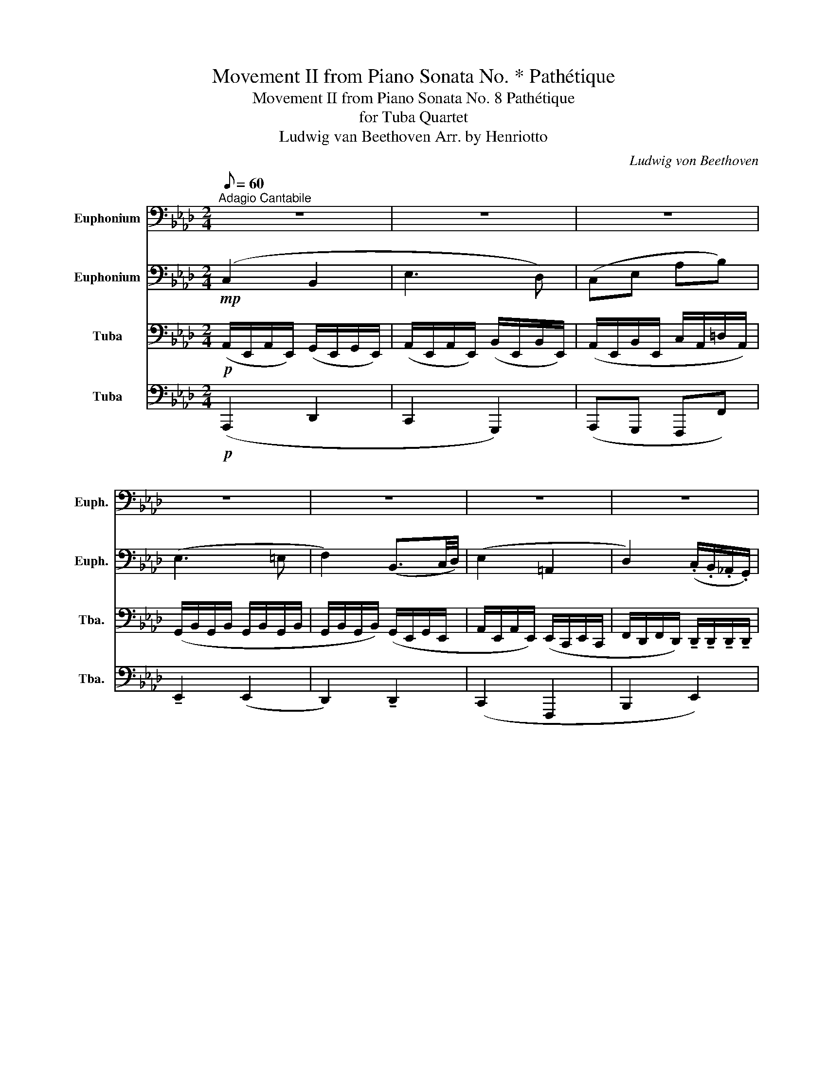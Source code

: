 X:1
T:Movement II from Piano Sonata No. * Pathétique
T:Movement II from Piano Sonata No. 8 Pathétique
T:for Tuba Quartet
T:Ludwig van Beethoven Arr. by Henriotto
C:Ludwig von Beethoven
%%score 1 2 3 4
L:1/8
Q:1/8=60
M:2/4
K:Ab
V:1 bass nm="Euphonium" snm="Euph."
V:2 bass nm="Euphonium" snm="Euph."
V:3 bass nm="Tuba" snm="Tba."
V:4 bass nm="Tuba" snm="Tba."
V:1
"^Adagio Cantabile" z4 | z4 | z4 | z4 | z4 | z4 | z4 | %7
 z2 z!<(! (3!tenuto!C,/!tenuto!E,/!tenuto!A,/!<)! |!mf!"^A" (C2 B,2 | E3 D) | (CE AB) | (E3 =E | %12
 F2) (B,3/2C/4D/4) | (E2 =A,2 | D2) (.C/.B,/.A,/.G,/) | (B,2 A,) z3/4 C,/4 |"^B" (C2- C/A/G/F/) | %17
!<(! (C2- C/A/G/F/)!<)! |!>(! (C2- C/A/G/F/)!>)! |!<(! (E=D-) (D/E/8D/8C/8D/8F/>E/)!<)! | %20
!>(! E2 (F,G,/8F,/8=E,/8F,/8A,/4C/4)!>)! | %21
{/=B,C=D} (C/4_B,/4)(G/-G/F/4E/4 D/4C/4B,/4=A,/4C/4B,/4_A,/4F,/4) | !tenuto!E, z z2 | %23
!mp! !tenuto!A,!<(!!tenuto!A, !tenuto!A,!tenuto!A, | !tenuto!G,!<)! z z!mf! (B,/>E/) | %25
 (E/=D/)(D/C/) (C/_C/)(C/B,/) | B,4- | B,4 |"^C" z4 | z4 | z4 | z4 | z4 | z4 | z4 | z2 z!f! E, || %36
"^D" (A,_C B,A,) | (G,D) z2 | (A,_C B,A,) | (A,G,) z2 |!<(! (A,_C B,A,) | %41
 ^F,-(3F,/.E,/.=B,,/ =B,-(3B,/.A,/.=E,/ | =E-(3E/.D/.B,/ =B,.E, | =E,!<)! z z2 | %44
!mp!"^E" (=E,A, ^F,E,) | (E,^F,) z2 | (=E,A, E,_E,) |!>(! =D,3 D, | =D,3 D, | _D,3 D,!>)! | %50
!p!"^F" z4 | z4 | z4 | z4 | z4 | z4 | z4 | z2 z!<(! (3!tenuto!C,/!tenuto!E,/!tenuto!A,/!<)! | %58
!ff!"^G" (C2 B,2 | E3 D) | (CE AB) | (E3 =E | F2) (B,3/2C/4D/4) | (E2 =A,2 | %64
 D2) (3(D/C/)B,/(3(B,/A,/)G,/ |"^H" B, z z (E,/>=E,/) | %66
!>(! F,-(3(F,/E,/)(D,/ (3C,/B,,/A,,/)(G,,/4D,/4B,,/4G,,/4)!>)! | (A,,/>C,/E,) z (E/>=E/) | %68
!>(! F-(3(F/E/)(D/ (3C/B,/A,/)(3(G,/D/G,/)!>)! |!p! A, z{/E} (3(D/C/D/)(3(F/E/D/) | C z G,2 | %71
 z2 (G,2 | A,/) z/ A,/ z/!pp! !fermata!A,2 |] %73
V:2
!mp! (C,2 B,,2 | E,3 D,) | (C,E, A,B,) | (E,3 =E, | F,2) (B,,3/2C,/4D,/4) | (E,2 =A,,2 | %6
 D,2) (.C,/.B,,/._A,,/.G,,/) | (B,,2!<(! (3A,,/)!tenuto!E,/!tenuto!A,/!<)! z | %8
!mp! (C,/E,/C,/E,/) (B,,/E,/B,,/E,/) | (E,/A,/E,/A,/) (E,/B,/E,/B,/) | (E,/A,/E,/B,/ A,/C/A,/=D/) | %11
 (G,/B,/G,/B,/ G,/B,/G,/B,/ | G,/B,/G,/B,/) (G,/E,/G,/E,/ | A,/E,/A,/E,/) (E,/C,/E,/C,/ | %14
 F,/D,/F,/D,/) !tenuto!D,/!tenuto!D,/!tenuto!D,/!tenuto!D,/ | %15
 !tenuto!D,/!tenuto!E,/!tenuto!D,/!tenuto!E,/ !tenuto!C, z | %16
 z/ !tenuto!C,/!tenuto!C,/!tenuto!C,/ !tenuto!C,/!tenuto!C,/!tenuto!C,/!tenuto!C,/ | %17
!<(! !tenuto!C,/!tenuto!C,/!tenuto!C,/!tenuto!C,/ !tenuto!C,/!tenuto!C,/!tenuto!C,/!tenuto!C,/!<)! | %18
!>(! !tenuto!=E,/!tenuto!E,/!tenuto!E,/!tenuto!E,/ !tenuto!F,/!tenuto!F,/!tenuto!F,/!tenuto!F,/!>)! | %19
!<(! !tenuto!A,/!tenuto!A,/!tenuto!A,/!tenuto!A,/ !tenuto!A,/!tenuto!A,/!tenuto!A,/!tenuto!A,/!<)! | %20
!>(! !tenuto!G,/!tenuto!G,/!tenuto!G,/!tenuto!G,/!>)! z2 | %21
 z/ !tenuto!G,/!tenuto!G,/!tenuto!G,/ z/ !tenuto!A,/!tenuto!A,/!tenuto!A,/ | !tenuto!G, z z2 | %23
!mp! !tenuto!F,!<(!!tenuto!F, !tenuto!F,!tenuto!F, | !tenuto!E,!<)! z z2 | %25
!mp! !tenuto!A,2 !tenuto!A,2 | (F,/_F,/)(F,/E,/) (E,/=D,/)(D,/E,/) | %27
 (E,/_F,/)(F,/E,/) (E,/=D,/)(D,/_D,/) |!mf! (C,2 B,,2 | E,3 D,) | (C,E, A,B,) | (E,3 =E, | %32
 F,2) (B,,3/2C,/4D,/4) | (E,2 =A,,2 | D,2) (.C,/.B,,/._A,,/.G,,/) | (B,,2 A,,) z || %36
!mf!!<(! (3E,/E,/E,/(3E,/E,/E,/ (3E,/E,/E,/(3E,/E,/E,/!<)! | %37
!>(! (3E,/E,/E,/(3E,/E,/E,/ (3E,/E,/E,/(3E,/E,/E,/!>)! | %38
!<(! (3E,/E,/E,/(3E,/E,/E,/ (3E,/E,/E,/(3E,/E,/E,/!<)! | %39
!>(! (3E,/E,/E,/(3E,/E,/E,/ (3B,,/B,,/B,,/(3B,,/B,,/B,,/!>)! | %40
!<(! (3E,/E,/E,/(3E,/E,/E,/ (3E,/E,/E,/(3E,/E,/E,/ | %41
 (3E,/E,/E,/(3E,/E,/E,/ (3=E,/E,/E,/(3E,/E,/E,/ | %42
 (3A,/A,/A,/(3A,/A,/A,/ (3A,/A,/A,/(3=B,,/B,,/B,,/!<)! | %43
 (3=B,,/!>(!B,,/B,,/(3B,,/B,,/B,,/ (3B,,/B,,/B,,/(3B,,/B,,/B,,/!>)! | %44
!pp! (3=B,,/!<(!B,,/B,,/(3B,,/B,,/B,,/ (3B,,/B,,/B,,/(3B,,/B,,/B,,/!<)! | %45
!>(! (3=B,,/B,,/B,,/(3B,,/B,,/B,,/ (3B,,/B,,/B,,/(3B,,/B,,/B,,/!>)! | %46
!<(! (3=B,,/B,,/B,,/(3B,,/B,,/B,,/ (3B,,/B,,/B,,/(3B,,/B,,/B,,/!<)! | %47
!>(! (3_C,/C,/C,/(3C,/C,/C,/ (3C,/C,/C,/(3C,/C,/C,/ | %48
 (3_C,/C,/C,/(3C,/C,/C,/ (3C,/C,/C,/(3C,/C,/C,/!>)! | %49
!<(! (3B,,/B,,/B,,/(3B,,/B,,/B,,/ (3B,,/B,,/B,,/(3B,,/B,,/B,,/!<)! |!mp! (C,2 B,,2 | E,3 D,) | %52
 (C,E, A,B,) | (E,3 =E, | F,2) (B,,3/2C,/4D,/4) | (E,2 =A,,2 | %56
 D,2) (3(D,/C,/)B,,/(3(B,,/A,,/)G,,/ | (B,,2!<(! (3A,,/)!tenuto!E,/!tenuto!A,/!<)! z | %58
!f! (3(C,/E,/)E,/(3(C,/E,/)E,/ (3(B,,/E,/)E,/(3(B,,/E,/)E,/ | %59
 (3(E,/A,/)A,/(3(E,/A,/)A,/ (3(E,/B,/)B,/(3(E,/B,/)B,/ | %60
 (3(E,/A,/)A,/(3(E,/B,/)B,/ (3(A,/C/)C/(3(A,/=D/)D/ | z (3.E,/.G,/.B,/ E,2 | z (3.D,/.G,/.B,/ D,2 | %63
 (C2 F,2 | B,,2) (3(G,/D,/)D,/(3D,/D,/D,/ | C, z z2 | %66
!>(! (3E,/E,/E,/(3E,/E,/E,/ (3E,/E,/E,/(3E,/E,/E,/!>)! | E, z z (E,/>=E,/) | %68
!>(! F,-(3(F,/E,/)(.D,/ (3.C,/.B,,/.A,,/)(3(G,,/D,/G,,/)!>)! |!p! E, z (G,2 | %70
 A,) z{/C} (3(B,/=A,/B,/)(3(D/C/B,/) | A, z (D,2 | C,/) z/ E,/ z/!pp! !fermata!C,2 |] %73
V:3
!p! (A,,/E,,/A,,/E,,/) (G,,/E,,/G,,/E,,/) | (A,,/E,,/A,,/E,,/) (B,,/E,,/B,,/E,,/) | %2
 (A,,/E,,/B,,/E,,/ C,/A,,/=D,/A,,/) | (G,,/B,,/G,,/B,,/ G,,/B,,/G,,/B,,/ | %4
 G,,/B,,/G,,/B,,/) (G,,/E,,/G,,/E,,/ | A,,/E,,/A,,/E,,/) (E,,/C,,/E,,/C,,/ | %6
 F,,/D,,/F,,/D,,/) !tenuto!D,,/!tenuto!D,,/!tenuto!D,,/!tenuto!D,,/ | %7
 !tenuto!D,,/!tenuto!E,,/!tenuto!D,,/!tenuto!E,,/ !tenuto!C,, z | %8
!mp! (A,,/E,,/A,,/E,,/) (G,,/E,,/G,,/E,,/) | (A,,/E,,/A,,/E,,/) (G,,/E,,/G,,/E,,/) | %10
 (A,,/E,,/G,,/E,,/ F,,/A,,,/F,,/A,,,/) | z2 (G,,/B,,/G,,/B,,/ | D,,/) z/ z (G,,/B,,/G,,/D,,/ | %13
 C,,/E,,/C,,/E,,/) (C,,/F,,/C,,/F,,/ | D,,/F,,/D,,/F,,/) (B,,,/E,,/B,,,/E,,/) | %15
 z/ !tenuto!E,,/!tenuto!G,,/!tenuto!E,,/ !tenuto!A,, z | z4 | %17
!<(! !tenuto!G,,/!tenuto!G,,/!tenuto!G,,/!tenuto!G,,/ !tenuto!A,,/!tenuto!A,,/!tenuto!A,,/!tenuto!A,,/!<)! | %18
!>(! !tenuto!B,,/!tenuto!B,,/!tenuto!B,,/!tenuto!B,,/ !tenuto!C,/!tenuto!C,/!tenuto!C,/!tenuto!C,/!>)! | %19
!<(! !tenuto!F,/!tenuto!F,/!tenuto!F,/!tenuto!F,/ !tenuto!F,/!tenuto!F,/!tenuto!=D,/!tenuto!D,/!<)! | %20
!>(! !tenuto!E,/!tenuto!E,/!tenuto!E,/!tenuto!E,/ !tenuto!E,/!tenuto!E,/!tenuto!E,/!tenuto!E,/!>)! | %21
 z/ !tenuto!E,/!tenuto!E,/!tenuto!E,/ z/ !tenuto!=D,/!tenuto!D,/!tenuto!D,/ | %22
 !tenuto!E,, z/!mf! (B,,/ G,,/B,,/G,,/E,,/) | %23
!<(! (E,,/=D,,/)(D,,/C,,/) (C,,/=B,,,/)(B,,,/_B,,,/)!<)! | !tenuto!E,, z z2 | %25
!mp! !tenuto!F,2 !tenuto!F,2 | G,4- | G,4 |!mp! (A,,/E,,/A,,/E,,/) (G,,/E,,/G,,/E,,/) | %29
 (A,,/E,,/A,,/E,,/) (B,,/E,,/B,,/E,,/) | (A,,/E,,/B,,/E,,/ C,/A,,/=D,/A,,/) | %31
 (G,,/B,,/G,,/B,,/ G,,/B,,/G,,/B,,/ | G,,/B,,/G,,/B,,/) (G,,/E,,/G,,/E,,/ | %33
 A,,/E,,/A,,/E,,/) (E,,/C,,/E,,/C,,/ | %34
 F,,/D,,/F,,/D,,/) !tenuto!D,,/!tenuto!D,,/!tenuto!D,,/!tenuto!D,,/ | %35
 !tenuto!D,,/!tenuto!E,,/!tenuto!D,,/!tenuto!E,,/ !tenuto!C,, z || %36
!mf!!<(! (3_C,/C,/C,/(3C,/C,/C,/ (3C,/C,/C,/(3C,/C,/C,/!<)! | %37
!>(! (3D,/D,/D,/(3D,/D,/D,/ (3D,/D,/D,/(3D,/D,/D,/!>)! | %38
!<(! (3_C,/C,/C,/(3C,/C,/C,/ (3C,/C,/C,/(3C,/C,/C,/!<)! | %39
!>(! (3B,,/B,,/B,,/(3B,,/B,,/B,,/ (3G,,/G,,/G,,/(3G,,/G,,/G,,/!>)! | %40
!<(! (3_C,/C,/C,/(3C,/C,/C,/ (3C,/C,/C,/(3C,/C,/C,/ | %41
 (3=B,,/B,,/B,,/(3B,,/B,,/B,,/ (3B,,/B,,/B,,/(3B,,/B,,/B,,/ | %42
 (3=E,/E,/E,/(3E,/E,/E,/ (3E,/E,/E,/(3A,,/A,,/A,,/!<)! | %43
 (3A,,/!>(!A,,/A,,/(3A,,/A,,/A,,/ (3A,,/A,,/A,,/(3A,,/A,,/A,,/!>)! | %44
!pp! (3A,,/!<(!A,,/A,,/(3A,,/A,,/A,,/ (3A,,/A,,/A,,/(3A,,/A,,/A,,/!<)! | %45
!>(! (3=A,,/A,,/A,,/(3A,,/A,,/A,,/ (3A,,/A,,/A,,/(3A,,/A,,/A,,/!>)! | %46
!<(! (3A,,/A,,/A,,/(3A,,/A,,/A,,/ (3A,,/A,,/A,,/(3A,,/A,,/A,,/!<)! | %47
!>(! (3A,,/A,,/A,,/(3A,,/A,,/A,,/ (3A,,/A,,/A,,/(3A,,/A,,/A,,/ | %48
 (3A,,/A,,/A,,/(3A,,/A,,/A,,/ (3A,,/A,,/A,,/(3A,,/A,,/A,,/!>)! | %49
!<(! (3A,,/A,,/A,,/(3A,,/A,,/A,,/ (3G,,/G,,/G,,/(3G,,/G,,/G,,/!<)! | %50
!p! (3(C,,/E,,/)E,,/(3(A,,/E,,/)E,,/ (3(G,,/E,,/)E,,/(3(G,,/E,,/)E,,/ | %51
 (3(A,,/E,,/)E,,/(3(A,,/E,,/)E,,/ (3(B,,/E,,/)E,,/(3(B,,/E,,/)E,,/ | %52
 (3(A,,/E,,/)E,,/(3(B,,/E,,/)E,,/ (3(C,/A,,/)A,,/(3(=D,/A,,/)A,,/ | %53
 (3(G,,/B,,/)B,,/(3(G,,/B,,/)B,,/ (3(G,,/B,,/)B,,/(3(G,,/B,,/)B,,/ | %54
 (3(G,,/B,,/)B,,/(3(G,,/B,,/)B,,/ (3(G,,/E,,/)E,,/(3(G,,/E,,/)E,,/ | %55
 (3(A,,/E,,/)E,,/(3(A,,/E,,/)E,,/ (3(E,,/C,,/)C,,/(3(E,,/C,,/)C,,/ | %56
 (3(F,,/D,,/)D,,/(3(F,,/D,,/)D,,/ (3(G,,/D,,/)D,,/(3D,,/D,,/D,,/ | %57
 (3(D,,/E,,/)E,,/(3(D,,/E,,/)E,,/!<(! (3.C,,/.E,,/.A,,/!<)! z | %58
!f! (3(A,,/E,,/)E,,/(3(A,,/E,,/)E,,/ (3(G,,/E,,/)E,,/(3(G,,/E,,/)E,,/ | %59
 (3(A,,/E,,/)E,,/(3(A,,/E,,/)E,,/ (3(G,,/E,,/)E,,/(3(G,,/E,,/)E,,/ | %60
 (3(A,,/E,,/)E,,/(3(G,,/E,,/)E,,/ (3(F,,/A,,,/)A,,,/(3(F,,,/A,,,/)A,,/ | %61
 (3(G,,/B,,/)B,,/(3(G,,/B,,/)B,,/ (3(G,,/B,,/)B,,/(3(G,,/B,,/)B,,/ | %62
 (3(G,,/B,,/)B,,/(3(G,,/B,,/)B,,/ (3(G,,/E,,/)E,,/(3(G,,/E,,/)E,,/ | %63
 (3(A,,/E,,/)E,,/(3(A,,/E,,/)E,,/ (3(E,,/C,,/)C,,/(3(E,,/C,,/)C,,/ | %64
 (3(F,,/D,,/)D,,/(3(F,,/D,,/)D,,/ (3(B,,,/E,,/)E,,/(3E,,/E,,/E,,/ | %65
 (3A,,/(.E,/.E,/)(3(.E,/.E,/.E,/) (3E,/E,/E,/(3E,/E,/E,/ | %66
!>(! (3D,/D,/D,/(3D,/D,/D,/ (3D,/D,/D,/(3D,/D,/D,/!>)! | %67
 (3C,/(.E,/.E,/)(3(.E,/.E,/.E,/) (3E,/E,/E,/(3E,/E,/E,/ | %68
!>(! (3D,/D,/D,/(3D,/D,/D,/ (3D,/D,/D,/(3D,/D,/D,/!>)! |!p! C, z (E,2 | A,,) z (D,2 | %71
 C,) z{/C,} (3(B,,/=A,,/B,,/)(3(D,/C,/B,,/) | A,,/ z/ C,/ z/!pp! !fermata!A,,2 |] %73
V:4
!p! (A,,,2 D,,2 | C,,2 G,,,2) | (A,,,G,,, F,,,F,,) | !tenuto!E,,2 (E,,2 | D,,2) !tenuto!D,,2 | %5
 (C,,2 F,,,2 | B,,,2 E,,2) | !tenuto!A,,,!tenuto!A,, !tenuto!A,,, z |!mp! (A,,,2 D,,2 | %9
 C,,2 G,,,2) | (A,,,G,,, F,,,F,,) | (E,,/G,,,/B,,,/E,,/ G,,/) z/ z | %12
 (D,,/G,,,/B,,,/D,,/ G,,/) z/ z | !tenuto!C,,!tenuto!C,, (F,,,2 | B,,,2 E,,2 | A,,,3) z | z4 | %17
!<(! !tenuto!=E,,/!tenuto!E,,/!tenuto!E,,/!tenuto!E,,/ !tenuto!F,,/!tenuto!F,,/!tenuto!F,,/!tenuto!F,,/!<)! | %18
!>(! !tenuto!G,,/!tenuto!G,,/!tenuto!G,,/!tenuto!G,,/ !tenuto!A,,/!tenuto!A,,/!tenuto!A,,/!tenuto!A,,/!>)! | %19
!<(! !tenuto!B,,/!tenuto!B,,/!tenuto!B,,/!tenuto!B,,/ !tenuto!=B,,/!tenuto!B,,/!tenuto!B,,/!tenuto!B,,/!<)! | %20
!>(! !tenuto!C,/!tenuto!C,/!tenuto!C,/!tenuto!C,/ !tenuto!A,,/!tenuto!A,,/!tenuto!A,,/!tenuto!A,,/!>)! | %21
 z/ !tenuto!B,,/!tenuto!B,,/!tenuto!B,,/ z/ !tenuto!B,,/!tenuto!B,,/!tenuto!B,,/ | z4 | %23
!mp!!<(! A,,,4!<)! | %24
 !tenuto!B,, z/!mf! !tenuto!B,,/!>(! !tenuto!G,,/!tenuto!B,,/!tenuto!G,,/!tenuto!E,,/!>)! | %25
!mp! !tenuto!C,,2 !tenuto!B,,2 | E,,4- | E,,4 |!mp! (A,,,2 D,,2 | C,,2 G,,,2) | %30
 (A,,,G,,, F,,,F,,) | !tenuto!E,,2 (E,,2 | D,,2) !tenuto!D,,2 | (C,,2 F,,,2 | B,,,2 E,,2) | %35
 !tenuto!A,,,!tenuto!A,, !tenuto!A,,, z ||!mf! A,,2 z2 | %37
!>(! B,,-(3B,,/B,,/=A,,/ (3B,,/B,,/_A,,/(3G,,/F,,/E,,/ | A,,!>)! z z2 | %39
!mf!!>(! E,-(3E,/E,/=D,/ (3E,/_F,/E,/(3_D,/_C,/B,,/ | A,,!>)! z z2 | %41
!<(! (3=A,,/A,,/A,,/(3A,,/A,,/A,,/ (3_A,,/A,,/A,,/(3A,,/A,,/A,,/ | %42
 (3D,/D,/D,/(3D,/D,/D,/ (3=B,,/B,,/B,,/(3=B,,,/B,,,/B,,,/!<)! | =E,, z z2 | =E,,2 z2 | %45
 ^F,,-(3F,,/F,,/=F,,/ (3^F,,/F,,/=E,,/(3_E,,/D,,/_C,,/ | =E,, z z2 | %47
 (3z/ F,,,/A,,,/(3C,,/=D,,/F,,/ A,, z | (3z/ F,,,/A,,,/(3C,,/=D,,/F,,/ A,, z | %49
 (3z/ _F,,/A,,/B,, (3z/ E,,/G,,/B,, |!p! (A,,,2 D,,2 | C,,2 G,,,2) | (A,,,G,,, F,,,F,,) | %53
 !tenuto!E,,2 (E,,2 | D,,2) !tenuto!D,,2 | (C,,2 F,,,2 | B,,,2 E,,2) | %57
 !tenuto!A,,,!tenuto!A,, !tenuto!A,,, z |!f! (A,,,2 D,,2 | C,,2 G,,,2) | (A,,,G,,, F,,,)F,, | %61
 (3.E,,/.G,,/.B,,/.E, z2 | (3.D,,/.G,,/.B,,/.D, z2 | z4 | z2 E,,E,, | A,, z z2 | %66
!>(! (3E,,/E,,/E,,/(3E,,/E,,/E,,/ (3E,,/E,,/E,,/(3E,,/E,,/E,,/!>)! | A,, z z2 | %68
!>(! (3E,,/E,,/E,,/(3E,,/E,,/E,,/ (3E,,/E,,/E,,/(3E,,/E,,/E,,/!>)! |!p! A,, z z2 | z2 (E,,2 | %71
 A,,) z (E,,2 | A,,/) z/ A,,,/ z/!pp! !fermata!A,,,2 |] %73

